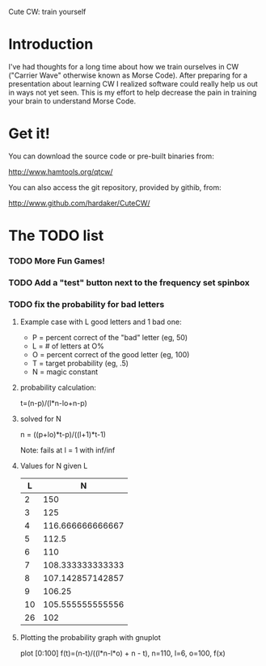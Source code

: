 Cute CW: train yourself

* Introduction

  I've had thoughts for a long time about how we train ourselves in CW
  ("Carrier Wave" otherwise known as Morse Code).  After preparing for a
  presentation about learning CW I realized software could really help
  us out in ways not yet seen.  This is my effort to help decrease the
  pain in training your brain to understand Morse Code.

* Get it!

  You can download the source code or pre-built binaries from:

    http://www.hamtools.org/qtcw/

  You can also access the git repository, provided by githib, from:

    http://www.github.com/hardaker/CuteCW/

* The TODO list
*** TODO More Fun Games!
*** TODO Add a "test" button next to the frequency set spinbox
*** TODO fix the probability for bad letters
***** Example case with L good letters and 1 bad one:
      + P = percent correct of the "bad" letter (eg, 50)
      + L = # of letters at O%
      + O = percent correct of the good letter (eg, 100)
      + T = target probability (eg, .5)
      + N = magic constant

***** probability calculation:
      t=(n-p)/(l*n-lo+n-p)

***** solved for N
      n = ((p+lo)*t-p)/((l+1)*t-1) 

      Note: fails at l = 1 with inf/inf

***** Values for N given L
      |----+------------------|
      |  L |                N |
      |----+------------------|
      |  2 |              150 |
      |  3 |              125 |
      |  4 | 116.666666666667 |
      |  5 |            112.5 |
      |  6 |              110 |
      |  7 | 108.333333333333 |
      |  8 | 107.142857142857 |
      |  9 |           106.25 |
      | 10 | 105.555555555556 |
      | 26 |              102 |
      |----+------------------|

***** Plotting the probability graph with gnuplot

      plot [0:100] f(t)=(n-t)/((l*n-l*o) + n - t), n=110, l=6, o=100, f(x)
